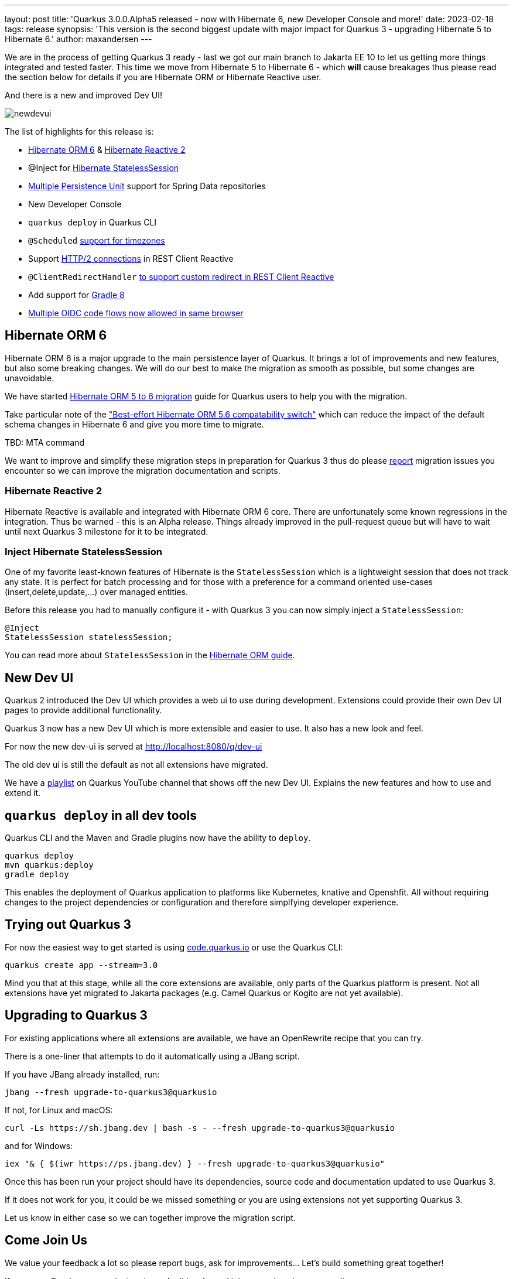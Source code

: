 ---
layout: post
title: 'Quarkus 3.0.0.Alpha5 released - now with Hibernate 6, new Developer Console and more!'
date: 2023-02-18
tags: release
synopsis: 'This version is the second biggest update with major impact for Quarkus 3 - upgrading Hibernate 5 to Hibernate 6.'
author: maxandersen
---

:imagesdir: /assets/images/posts/3.0.0.alpha5
ifdef::env-github,env-browser,env-vscode[:imagesdir: ../assets/images/posts/3.0.0.alpha5]

We are in the process of getting Quarkus 3 ready - last we got our main branch to Jakarta EE 10 to let us getting more things integrated and tested faster. This time we move from Hibernate 5 to Hibernate 6 - which *will* cause breakages thus please read the section below for details if you are Hibernate ORM or Hibernate Reactive user.

And there is a new and improved Dev UI!

image::newdevui.png[]

The list of highlights for this release is:

  * https://github.com/quarkusio/quarkus/pull/31235[Hibernate ORM 6] & https://github.com/quarkusio/quarkus/pull/31454[Hibernate Reactive 2]
  * @Inject for https://github.com/quarkusio/quarkus/pull/31392[Hibernate StatelessSession]
  * https://github.com/quarkusio/quarkus/pull/31175[Multiple Persistence Unit] support for Spring Data repositories
  * New Developer Console
  * `quarkus deploy` in Quarkus CLI
  * `@Scheduled` https://github.com/quarkusio/quarkus/pull/31343[support for timezones]
  * Support https://github.com/quarkusio/quarkus/pull/31192[HTTP/2 connections] in REST Client Reactive
  * `@ClientRedirectHandler` https://github.com/quarkusio/quarkus/pull/31142[to support custom redirect in REST Client Reactive]
  * Add support for https://github.com/quarkusio/quarkus/pull/31159[Gradle 8]
  * https://github.com/quarkusio/quarkus/pull/31079[Multiple OIDC code flows now allowed in same browser]
    
  
== Hibernate ORM 6

Hibernate ORM 6 is a major upgrade to the main persistence layer of Quarkus. It brings a lot of improvements and new features, but also some breaking changes. We will do our best to make the migration as smooth as possible, but some changes are unavoidable. 

We have started https://github.com/quarkusio/quarkus/wiki/Migration-Guide-3.0:-Hibernate-ORM-5-to-6-migration[Hibernate ORM 5 to 6 migration] guide for Quarkus users to help you with the migration.

Take particular note of the https://github.com/quarkusio/quarkus/wiki/Migration-Guide-3.0:-Hibernate-ORM-5-to-6-migration#database-orm-compatibility["Best-effort Hibernate ORM 5.6 compatability switch"] which can reduce the impact of the default schema changes in Hibernate 6 and give you more time to migrate.

TBD: MTA command

We want to improve and simplify these migration steps in preparation for Quarkus 3 thus do please https://github.com/quarkusio/quarkus/issues/new/choose[report] migration issues you encounter so we can improve the migration documentation and scripts.

=== Hibernate Reactive 2

Hibernate Reactive is available and integrated with Hibernate ORM 6 core. There are unfortunately some known regressions in the integration. Thus be warned - this is an Alpha release. Things already improved in the pull-request queue but will have to wait until next Quarkus 3 milestone for it to be integrated.

=== Inject Hibernate StatelessSession 
 
One of my favorite least-known features of Hibernate is the `StatelessSession` which is a lightweight session that does not track any state. It is perfect for batch processing and for those with a preference for a command oriented use-cases (insert,delete,update,...) over managed entities.

Before this release you had to manually configure it - with Quarkus 3 you can now simply inject a `StatelessSession`:

[source,java]
----
@Inject
StatelessSession statelessSession;
----

You can read more about `StatelessSession` in the https://docs.jboss.org/hibernate/orm/6.2/userguide/html_single/Hibernate_User_Guide.html#_statelesssession[Hibernate ORM guide].

== New Dev UI

Quarkus 2 introduced the Dev UI which provides a web ui to use during development. Extensions could provide their own Dev UI pages to provide additional functionality.

Quarkus 3 now has a new Dev UI which is more extensible and easier to use. It also has a new look and feel.

For now the new dev-ui is served at http://localhost:8080/q/dev-ui

The old dev ui is still the default as not all extensions have migrated.

We have a https://www.youtube.com/watch?v=sz5ihmA4gaE&list=PLsM3ZE5tGAVbyncLm7ue2V25cwFck7ew9[playlist] on Quarkus YouTube channel that shows off the new Dev UI. Explains the new features and how to use and extend it.

== `quarkus deploy` in all dev tools

Quarkus CLI and the Maven and Gradle plugins now have the ability to `deploy`.

[source,bash]
----
quarkus deploy
mvn quarkus:deploy
gradle deploy
----

This enables the deployment of Quarkus application to platforms like Kubernetes, knative and Openshfit. All without requiring changes to the project dependencies or configuration and therefore simplfying developer experience.

== Trying out Quarkus 3

For now the easiest way to get started is using https://code.quarkus.io/?S=io.quarkus.platform%3A3.0[code.quarkus.io] or use the Quarkus CLI:

[source,bash]
----
quarkus create app --stream=3.0
----

Mind you that at this stage, while all the core extensions are available, only parts of the Quarkus platform is present. Not all extensions have yet migrated to Jakarta packages (e.g. Camel Quarkus or Kogito are not yet available).

== Upgrading to Quarkus 3

For existing applications where all extensions are available, we have an OpenRewrite recipe that you can try.

There is a one-liner that attempts to do it automatically using a JBang script.

If you have JBang already installed, run:

[source,bash]
----
jbang --fresh upgrade-to-quarkus3@quarkusio
----

If not, for Linux and macOS:

[source,bash]
----
curl -Ls https://sh.jbang.dev | bash -s - --fresh upgrade-to-quarkus3@quarkusio
----

and for Windows:

[source,bash]
----
iex "& { $(iwr https://ps.jbang.dev) } --fresh upgrade-to-quarkus3@quarkusio"
----

Once this has been run your project should have its dependencies, source code and documentation updated to use Quarkus 3.

If it does not work for you, it could be we missed something or you are using extensions not yet supporting Quarkus 3.

Let us know in either case so we can together improve the migration script.

== Come Join Us

We value your feedback a lot so please report bugs, ask for improvements... Let's build something great together!

If you are a Quarkus user or just curious, don't be shy and join our welcoming community:

 * provide feedback on https://github.com/quarkusio/quarkus/issues[GitHub];
 * craft some code and https://github.com/quarkusio/quarkus/pulls[push a PR];
 * discuss with us on https://quarkusio.zulipchat.com/[Zulip] and on the https://groups.google.com/d/forum/quarkus-dev[mailing list];
 * ask your questions on https://stackoverflow.com/questions/tagged/quarkus[Stack Overflow].
